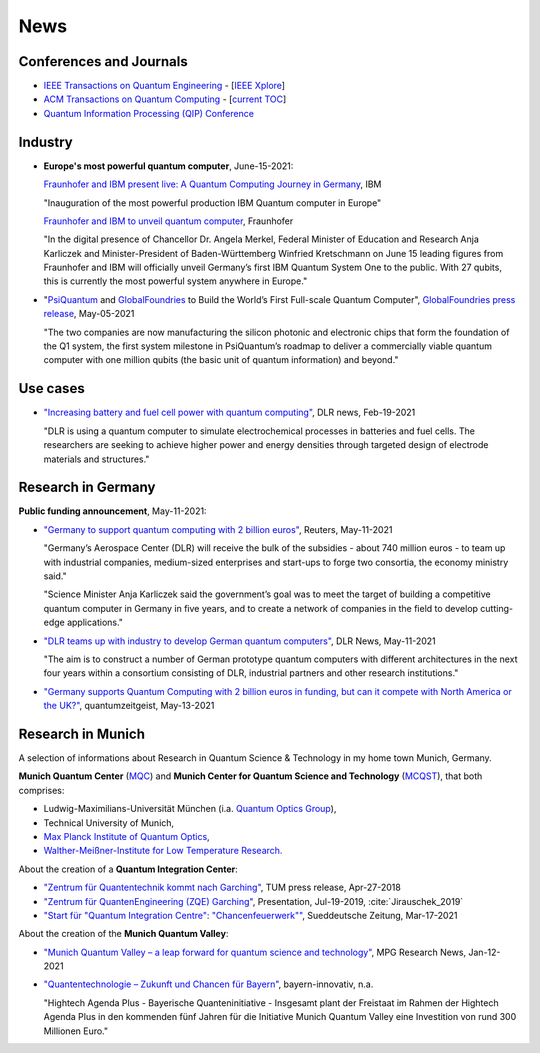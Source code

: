 
News
====

.. ---------------------------------------------------------------------------

Conferences and Journals
------------------------

- `IEEE Transactions on Quantum Engineering <https://tqe.ieee.org/>`_ -
  [`IEEE Xplore <https://ieeexplore.ieee.org/xpl/RecentIssue.jsp?punumber=8924785>`_]

- `ACM Transactions on Quantum Computing <https://dl.acm.org/journal/tqc>`_ -
  [`current TOC <https://dl.acm.org/toc/tqc/current>`_]

- `Quantum Information Processing (QIP) Conference <https://qipconference.org/>`_

.. ---------------------------------------------------------------------------

Industry
--------

- **Europe's most powerful quantum computer**, June-15-2021:

  `Fraunhofer and IBM present live: A Quantum Computing Journey in Germany
  <https://www.ibm.com/de-de/events/quantum-opening-en>`_,
  IBM
      
  "Inauguration of the most powerful production IBM Quantum computer in Europe"
      
  `Fraunhofer and IBM to unveil quantum computer <https://www.fraunhofer.de/en/press/research-news/2021/june-2021/fraunhofer-and-ibm-to-unveil-quantum-computer.html>`_,
  Fraunhofer
  
  "In the digital presence of Chancellor Dr. Angela Merkel, Federal Minister of Education and Research Anja Karliczek and Minister-President of Baden-Württemberg Winfried Kretschmann
  on June 15 leading figures from Fraunhofer and IBM will officially unveil Germany’s first IBM Quantum System One to the public. 
  With 27 qubits, this is currently the most powerful system anywhere in Europe."


* "`PsiQuantum <https://psiquantum.com/>`_ and
  `GlobalFoundries <https://globalfoundries.com/>`_ to Build the World’s First Full-scale Quantum Computer",
  `GlobalFoundries press release <https://globalfoundries.com/press-release/psiquantum-and-globalfoundries-build-worlds-first-full-scale-quantum-computer?utm_source=HomepageInTheNews&utm_medium=gf.com&utm_campaign=PsiQuantum>`_,
  May-05-2021
  
  "The two companies are now manufacturing the silicon photonic and electronic chips that form the foundation of the Q1 system, the first system milestone in PsiQuantum’s roadmap to deliver a commercially viable quantum computer with one million qubits (the basic unit of quantum information) and beyond."


.. ---------------------------------------------------------------------------

Use cases
---------

- `"Increasing battery and fuel cell power with quantum computing"
  <https://www.dlr.de/content/en/articles/news/2021/01/20210219_quest-quantum-computer-energy-storage.html>`_,
  DLR news, Feb-19-2021
  
  "DLR is using a quantum computer to simulate electrochemical processes in batteries and fuel cells.
  The researchers are seeking to achieve higher power and energy densities through targeted design of electrode materials and structures."

.. ---------------------------------------------------------------------------

Research in Germany
-------------------

**Public funding announcement**, May-11-2021:

- `"Germany to support quantum computing with 2 billion euros"
  <https://www.reuters.com/article/us-germany-quantumcomputer-idUSKBN2CS0W9>`_,
  Reuters,
  May-11-2021
  
  "Germany’s Aerospace Center (DLR) will receive the bulk of the subsidies - about 740 million euros - to team up with industrial companies, medium-sized enterprises and start-ups to forge two consortia, the economy ministry said."
  
  "Science Minister Anja Karliczek said the government’s goal was to meet the target of building a competitive quantum computer in Germany in five years, and to create a network of companies in the field to develop cutting-edge applications."

- `"DLR teams up with industry to develop German quantum computers" <https://www.dlr.de/content/en/articles/news/2021/02/20210511_dlr-teams-up-with-industry-to-develop-german-quantum-computers.html>`_,
  DLR News,
  May-11-2021

  "The aim is to construct a number of German prototype quantum computers with different architectures in the next four years within a consortium consisting of DLR, industrial partners and other research institutions."

- `"Germany supports Quantum Computing with 2 billion euros in funding, but can it compete with North America or the UK?"
  <https://quantumzeitgeist.com/germany-supports-quantum-computing-with-2-billion-euros-in-funding-but-can-it-compete-with-north-america-or-the-uk/>`_,
  quantumzeitgeist,
  May-13-2021

  .. ---------------------------------------------------------------------------

Research in Munich
------------------

A selection of informations about Research in Quantum Science & Technology
in my home town Munich, Germany.

**Munich Quantum Center** (`MQC <https://www.munich-quantum-center.de/about/about-mqc/>`_) and 
**Munich Center for Quantum Science and Technology** (`MCQST <https://www.mcqst.de/about/mcqst/>`_),
that both comprises:

- Ludwig-Maximilians-Universität München
  (i.a. `Quantum Optics Group <https://www.quantum-munich.de/>`_),
- Technical University of Munich,
- `Max Planck Institute of Quantum Optics <http://www.mpq.mpg.de/en>`_,
- `Walther-Meißner-Institute for Low Temperature Research. <https://www.wmi.badw.de/filipp/>`_   

About the creation of a **Quantum Integration Center**:

- `"Zentrum für Quantentechnik kommt nach Garching"
  <https://www.tum.de/nc/die-tum/aktuelles/pressemitteilungen/details/34621/>`_,
  TUM press release,
  Apr-27-2018
- `"Zentrum für QuantenEngineering (ZQE) Garching"
  <https://wiki.tum.de/download/attachments/251625503/IndustryDay_Jirauschek.pdf>`_,
  Presentation, Jul-19-2019, :cite:`Jirauschek_2019`
- `"Start für "Quantum Integration Centre": "Chancenfeuerwerk""
  <https://www.sueddeutsche.de/bayern/computer-garching-bei-muenchen-start-fuer-quantum-integration-centre-chancenfeuerwerk-dpa.urn-newsml-dpa-com-20090101-210317-99-859689>`_,
  Sueddeutsche Zeitung,
  Mar-17-2021

About the creation of the **Munich Quantum Valley**:

- `"Munich Quantum Valley – a leap forward for quantum science and technology"
  <https://www.mpg.de/16258573/munich-quantum-valley>`_,
  MPG Research News,
  Jan-12-2021

- `"Quantentechnologie – Zukunft und Chancen für Bayern"
  <https://www.bayern-innovativ.de/netzwerke-und-thinknet/uebersicht-digitalisierung/quantentechnologie/seite/programm-quantentechnologie>`_,
  bayern-innovativ,
  n.a.
  
  "Hightech Agenda Plus - Bayerische Quanteninitiative - Insgesamt plant der Freistaat im Rahmen der Hightech Agenda Plus in den kommenden fünf Jahren für die Initiative Munich Quantum Valley eine Investition von rund 300 Millionen Euro."

.. ---------------------------------------------------------------------------
